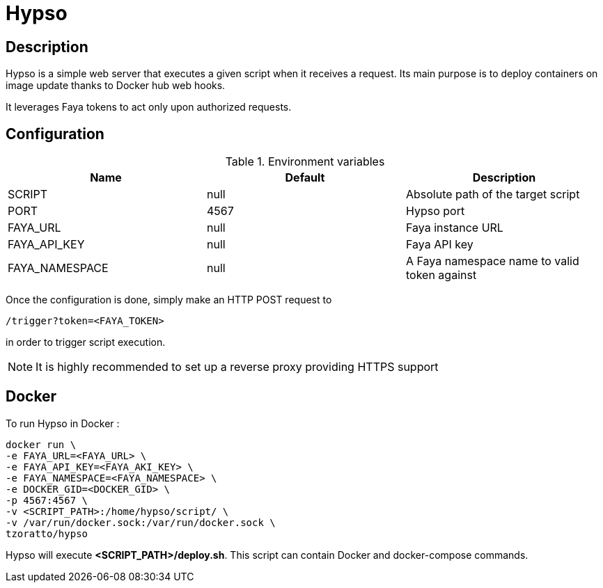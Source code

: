 = Hypso

== Description

Hypso is a simple web server that executes a given script when it receives a request.
Its main purpose is to deploy containers on image update thanks to Docker hub web hooks.

It leverages Faya tokens to act only upon authorized requests.

== Configuration

.Environment variables
[options="header"]
|===
|Name |Default |Description

|SCRIPT
|null
|Absolute path of the target script

|PORT
|4567
|Hypso port

|FAYA_URL
|null
|Faya instance URL

|FAYA_API_KEY
|null
|Faya API key

|FAYA_NAMESPACE
|null
|A Faya namespace name to valid token against
|===

Once the configuration is done, simply make an HTTP POST request to

 /trigger?token=<FAYA_TOKEN>

in order to trigger script execution.

[NOTE]
It is highly recommended to set up a reverse proxy providing HTTPS support

== Docker

To run Hypso in Docker :

[source]
----
docker run \
-e FAYA_URL=<FAYA_URL> \
-e FAYA_API_KEY=<FAYA_AKI_KEY> \
-e FAYA_NAMESPACE=<FAYA_NAMESPACE> \
-e DOCKER_GID=<DOCKER_GID> \
-p 4567:4567 \
-v <SCRIPT_PATH>:/home/hypso/script/ \
-v /var/run/docker.sock:/var/run/docker.sock \
tzoratto/hypso
----

Hypso will execute *<SCRIPT_PATH>/deploy.sh*. This script can contain Docker and docker-compose commands.